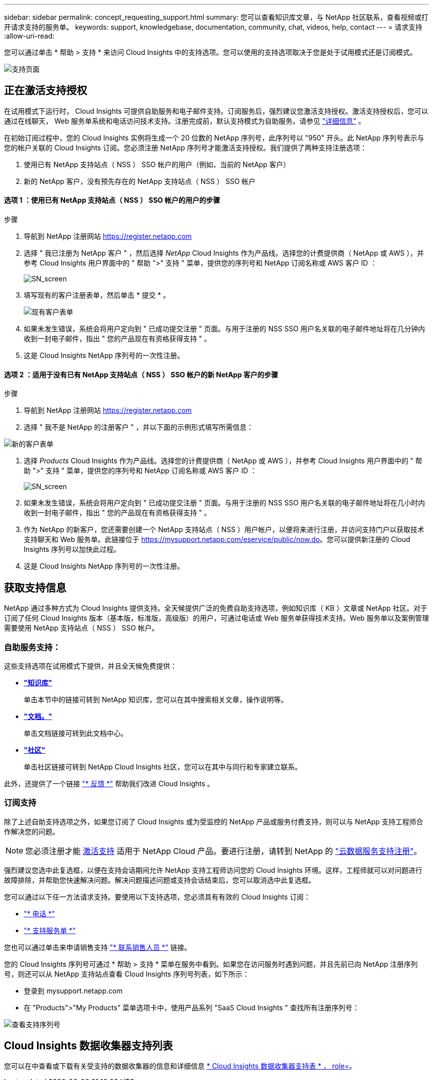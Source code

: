 ---
sidebar: sidebar 
permalink: concept_requesting_support.html 
summary: 您可以查看知识库文章，与 NetApp 社区联系，查看视频或打开请求支持的服务单。 
keywords: support, knowledgebase, documentation, community, chat, videos, help, contact 
---
= 请求支持
:allow-uri-read: 



toc::[]
您可以通过单击 * 帮助 > 支持 * 来访问 Cloud Insights 中的支持选项。您可以使用的支持选项取决于您是处于试用模式还是订阅模式。

image:SupportPageExample-NA.png["支持页面"]



== 正在激活支持授权

在试用模式下运行时， Cloud Insights 可提供自助服务和电子邮件支持。订阅服务后，强烈建议您激活支持授权。激活支持授权后，您可以通过在线聊天， Web 服务单系统和电话访问技术支持。注册完成前，默认支持模式为自助服务。请参见 link:#obtaining-support-information["详细信息"] 。

在初始订阅过程中，您的 Cloud Insights 实例将生成一个 20 位数的 NetApp 序列号，此序列号以 "950" 开头。此 NetApp 序列号表示与您的帐户关联的 Cloud Insights 订阅。您必须注册 NetApp 序列号才能激活支持授权。我们提供了两种支持注册选项：

. 使用已有 NetApp 支持站点（ NSS ） SSO 帐户的用户（例如，当前的 NetApp 客户）
. 新的 NetApp 客户，没有预先存在的 NetApp 支持站点（ NSS ） SSO 帐户




==== 选项 1 ：使用已有 NetApp 支持站点（ NSS ） SSO 帐户的用户的步骤

.步骤
. 导航到 NetApp 注册网站 https://register.netapp.com[]
. 选择 " 我已注册为 NetApp 客户 " ，然后选择 _NetApp_ Cloud Insights 作为产品线。选择您的计费提供商（ NetApp 或 AWS ），并参考 Cloud Insights 用户界面中的 " 帮助 ">" 支持 " 菜单，提供您的序列号和 NetApp 订阅名称或 AWS 客户 ID ：
+
image:SupportPage_SN_Section-NA.png["SN_screen"]

. 填写现有的客户注册表单，然后单击 * 提交 * 。
+
image:ExistingCustomerRegExample.png["现有客户表单"]

. 如果未发生错误，系统会将用户定向到 " 已成功提交注册 " 页面。与用于注册的 NSS SSO 用户名关联的电子邮件地址将在几分钟内收到一封电子邮件，指出 " 您的产品现在有资格获得支持 " 。
. 这是 Cloud Insights NetApp 序列号的一次性注册。




==== 选项 2 ：适用于没有已有 NetApp 支持站点（ NSS ） SSO 帐户的新 NetApp 客户的步骤

.步骤
. 导航到 NetApp 注册网站 https://register.netapp.com[]
. 选择 " 我不是 NetApp 的注册客户 " ，并以下面的示例形式填写所需信息：


image:NewCustomerRegExample.png["新的客户表单"]

. 选择 _Products_ Cloud Insights 作为产品线。选择您的计费提供商（ NetApp 或 AWS ），并参考 Cloud Insights 用户界面中的 " 帮助 ">" 支持 " 菜单，提供您的序列号和 NetApp 订阅名称或 AWS 客户 ID ：
+
image:SupportPage_SN_Section-NA.png["SN_screen"]

. 如果未发生错误，系统会将用户定向到 " 已成功提交注册 " 页面。与用于注册的 NSS SSO 用户名关联的电子邮件地址将在几小时内收到一封电子邮件，指出 " 您的产品现在有资格获得支持 " 。
. 作为 NetApp 的新客户，您还需要创建一个 NetApp 支持站点（ NSS ）用户帐户，以便将来进行注册，并访问支持门户以获取技术支持聊天和 Web 服务单。此链接位于 https://mysupport.netapp.com/eservice/public/now.do[]。您可以提供新注册的 Cloud Insights 序列号以加快此过程。
. 这是 Cloud Insights NetApp 序列号的一次性注册。




== 获取支持信息

NetApp 通过多种方式为 Cloud Insights 提供支持。全天候提供广泛的免费自助支持选项，例如知识库（ KB ）文章或 NetApp 社区。对于订阅了任何 Cloud Insights 版本（基本版，标准版，高级版）的用户，可通过电话或 Web 服务单获得技术支持。Web 服务单以及案例管理需要使用 NetApp 支持站点（ NSS ） SSO 帐户。



=== 自助服务支持：

这些支持选项在试用模式下提供，并且全天候免费提供：

* *link:https://mysupport.netapp.com/site/search?q=cloud%20insights&offset=0&searchType=Manual&autocorrect=true&origin=CI_Suppport_KB&filter=%28content_type%3D%3D%22knowledgebase%22;product%3D%3D%22Cloud%20Insights%22%29["知识库"]*
+
单击本节中的链接可转到 NetApp 知识库，您可以在其中搜索相关文章，操作说明等。



* *link:https://docs.netapp.com/us-en/cloudinsights/["文档。"]*
+
单击文档链接可转到此文档中心。

* *link:https://mysupport.netapp.com/site/search?q=cloud%20insights&offset=0&searchType=Manual&autocorrect=true&origin=CI_Support_Community&filter=%28content_type%3D%3D%22community%22;product%3D%3D%22Cloud%20Insights%22%29["社区"]*
+
单击社区链接可转到 NetApp Cloud Insights 社区，您可以在其中与同行和专家建立联系。



此外，还提供了一个链接 link:mailto:ng-cloudinsights-customerfeedback@netapp.com["* 反馈 *"] 帮助我们改进 Cloud Insights 。



=== 订阅支持

除了上述自助支持选项之外，如果您订阅了 Cloud Insights 或为受监控的 NetApp 产品或服务付费支持，则可以与 NetApp 支持工程师合作解决您的问题。


NOTE: 您必须注册才能 <<Activating support entitlement and accessing support,激活支持>> 适用于 NetApp Cloud 产品。要进行注册，请转到 NetApp 的 link:https://register.netapp.com["云数据服务支持注册"]。

强烈建议您选中此复选框，以便在支持会话期间允许 NetApp 支持工程师访问您的 Cloud Insights 环境。这样，工程师就可以对问题进行故障排除，并帮助您快速解决问题。解决问题描述问题或支持会话结束后，您可以取消选中此复选框。

您可以通过以下任一方法请求支持。要使用以下支持选项，您必须具有有效的 Cloud Insights 订阅：

* link:https://www.netapp.com/us/contact-us/support.aspx["* 电话 *"]
* link:https://mysupport.netapp.com/portal?_nfpb=true&_st=initialPage=true&_pageLabel=submitcase["* 支持服务单 *"]


您也可以通过单击来申请销售支持 link:https://www.netapp.com/us/forms/sales-inquiry/cloud-insights-sales-inquiries.aspx["* 联系销售人员 *"] 链接。

您的 Cloud Insights 序列号可通过 * 帮助 > 支持 * 菜单在服务中看到。如果您在访问服务时遇到问题，并且先前已向 NetApp 注册序列号，则还可以从 NetApp 支持站点查看 Cloud Insights 序列号列表，如下所示：

* 登录到 mysupport.netapp.com
* 在 "Products">"My Products" 菜单选项卡中，使用产品系列 "SaaS Cloud Insights " 查找所有注册序列号：


image:Support_View_SN.png["查看支持序列号"]



== Cloud Insights 数据收集器支持列表

您可以在中查看或下载有关受支持的数据收集器的信息和详细信息 link:CloudInsightsDataCollectorSupportMatrix.pdf["* Cloud Insights 数据收集器支持表 * ， role="external""]。
